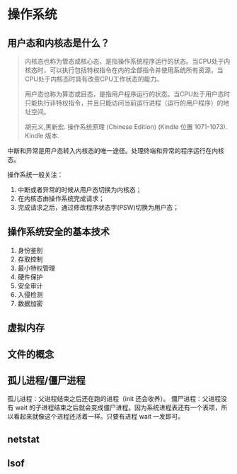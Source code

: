* 操作系统

** 用户态和内核态是什么？

#+BEGIN_QUOTE
内核态也称为管态或核心态，是指操作系统程序运行的状态。当CPU处于内核态时，可以执行包括特权指令在内的全部指令并使用系统所有资源，当CPU处于内核态时具有改变CPU工作状态的能力。

用户态也称为算态或目态，是指用户程序运行的状态。当CPU处于用户态时只能执行非特权指令，并且只能访问当前运行进程（运行的用户程序）的地址空间。

胡元义,黑新宏. 操作系统原理 (Chinese Edition) (Kindle 位置 1071-1073). Kindle 版本. 
#+END_QUOTE

中断和异常是用户态转入内核态的唯一途径。处理终端和异常的程序运行在内核态。

操作系统一般关注：

1. 中断或者异常的时候从用户态切换为内核态；
2. 在内核态由操作系统完成请求；
3. 完成请求之后，通过修改程序状态字(PSW)切换为用户态；

** 操作系统安全的基本技术

1. 身份鉴别
2. 存取控制
3. 最小特权管理
4. 硬件保护
5. 安全审计
6. 入侵检测
7. 数据加密

** 虚拟内存

** 文件的概念

** 孤儿进程/僵尸进程

孤儿进程：父进程结束之后还在跑的进程（init 还会收养）。
僵尸进程：父进程没有 wait 的子进程结束之后就会变成僵尸进程。因为系统进程表还有一个表项，所以看起来就像这个进程还活着一样。只要有进程 wait 一发即可。

** netstat

** lsof
